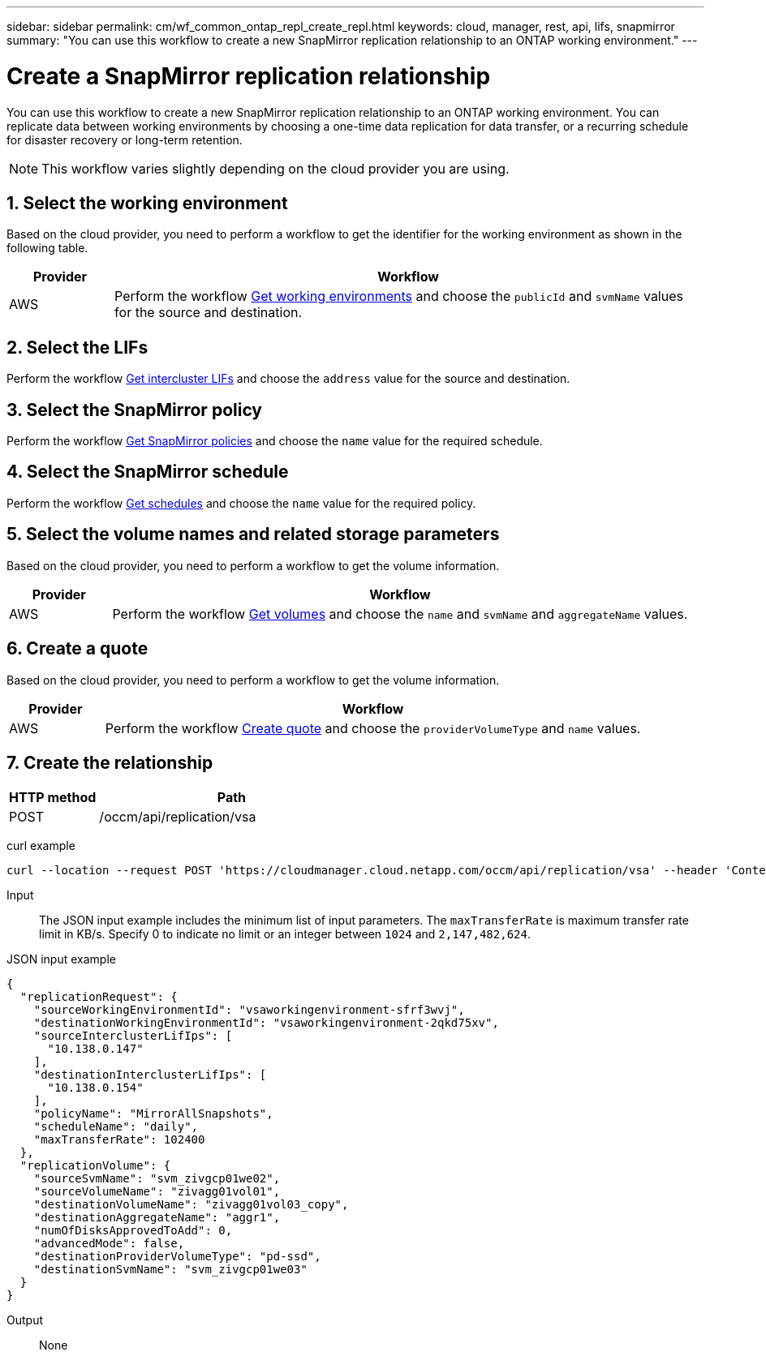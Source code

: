 ---
sidebar: sidebar
permalink: cm/wf_common_ontap_repl_create_repl.html
keywords: cloud, manager, rest, api, lifs, snapmirror
summary: "You can use this workflow to create a new SnapMirror replication relationship to an ONTAP working environment."
---

= Create a SnapMirror replication relationship
:hardbreaks:
:nofooter:
:icons: font
:linkattrs:
:imagesdir: ./media/

[.lead]
You can use this workflow to create a new SnapMirror replication relationship to an ONTAP working environment. You can replicate data between working environments by choosing a one-time data replication for data transfer, or a recurring schedule for disaster recovery or long-term retention.

[NOTE]
This workflow varies slightly depending on the cloud provider you are using.

== 1. Select the working environment

Based on the cloud provider, you need to perform a workflow to get the identifier for the working environment as shown in the following table.

[cols="15,85"*,options="header"]
|===
|Provider
|Workflow
|AWS
|Perform the workflow link:wf_aws_cloud_get_wes.html[Get working environments] and choose the `publicId` and `svmName` values for the source and destination.
|===

== 2. Select the LIFs

Perform the workflow link:wf_common_ontap_repl_get_ic_lifs.html[Get intercluster LIFs] and choose the `address` value for the source and destination.

== 3. Select the SnapMirror policy

Perform the workflow link:wf_common_ontap_md_get_snapmirror_policies.html[Get SnapMirror policies] and choose the `name` value for the required schedule.

== 4. Select the SnapMirror schedule

Perform the workflow link:wf_common_ontap_repl_get_we_schedules.html[Get schedules] and choose the `name` value for the required policy.

== 5. Select the volume names and related storage parameters

Based on the cloud provider, you need to perform a workflow to get the volume information.

[cols="15,85"*,options="header"]
|===
|Provider
|Workflow
|AWS
|Perform the workflow link:wf_aws_ontap_get_volumes.html[Get volumes] and choose the `name` and `svmName` and `aggregateName` values.
|===

== 6. Create a quote

Based on the cloud provider, you need to perform a workflow to get the volume information.

[cols="15,85"*,options="header"]
|===
|Provider
|Workflow
|AWS
|Perform the workflow link:wf_aws_ontap_create_quote.html[Create quote] and choose the `providerVolumeType` and `name` values.
|===

== 7. Create the relationship

[cols="25,75"*,options="header"]
|===
|HTTP method
|Path
|POST
|/occm/api/replication/vsa
|===

curl example::
[source,curl]
curl --location --request POST 'https://cloudmanager.cloud.netapp.com/occm/api/replication/vsa' --header 'Content-Type: application/json' --header 'x-agent-id: <AGENT_ID>' --header 'Authorization: Bearer <ACCESS_TOKEN>' --d @JSONinput

Input::

The JSON input example includes the minimum list of input parameters. The `maxTransferRate` is maximum transfer rate limit in KB/s. Specify 0 to indicate no limit or an integer between `1024` and `2,147,482,624`.

JSON input example::
[source,json]
{
  "replicationRequest": {
    "sourceWorkingEnvironmentId": "vsaworkingenvironment-sfrf3wvj",
    "destinationWorkingEnvironmentId": "vsaworkingenvironment-2qkd75xv",
    "sourceInterclusterLifIps": [
      "10.138.0.147"
    ],
    "destinationInterclusterLifIps": [
      "10.138.0.154"
    ],
    "policyName": "MirrorAllSnapshots",
    "scheduleName": "daily",
    "maxTransferRate": 102400
  },
  "replicationVolume": {
    "sourceSvmName": "svm_zivgcp01we02",
    "sourceVolumeName": "zivagg01vol01",
    "destinationVolumeName": "zivagg01vol03_copy",
    "destinationAggregateName": "aggr1",
    "numOfDisksApprovedToAdd": 0,
    "advancedMode": false,
    "destinationProviderVolumeType": "pd-ssd",
    "destinationSvmName": "svm_zivgcp01we03"
  }
}

Output::

None
